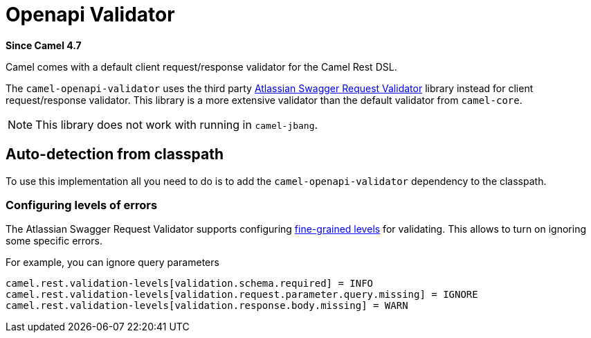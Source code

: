 = Openapi Validator Component
:doctitle: Openapi Validator
:shortname: openapi-validator
:artifactid: camel-openapi-validator
:description: OpenAPI validator for Camel Rest DSL
:since: 4.7
:supportlevel: Stable
:tabs-sync-option:

*Since Camel {since}*

Camel comes with a default client request/response validator for the Camel Rest DSL.

The `camel-openapi-validator` uses the third party https://bitbucket.org/atlassian/swagger-request-validator/src/master/[Atlassian Swagger Request Validator]
library instead for client request/response validator. This library is a more extensive validator than
the default validator from `camel-core`.

NOTE: This library does not work with running in `camel-jbang`.

== Auto-detection from classpath

To use this implementation all you need to do is to add the `camel-openapi-validator` dependency to the classpath.

=== Configuring levels of errors

The Atlassian Swagger Request Validator supports configuring https://bitbucket.org/atlassian/swagger-request-validator/src/c6200d0d849ae69be679f7fe01042cd9e84637c4/swagger-request-validator-core/README.md[fine-grained levels]
for validating. This allows to turn on ignoring some specific errors.

For example, you can ignore query parameters

[source,properties]
----
camel.rest.validation-levels[validation.schema.required] = INFO
camel.rest.validation-levels[validation.request.parameter.query.missing] = IGNORE
camel.rest.validation-levels[validation.response.body.missing] = WARN
----
